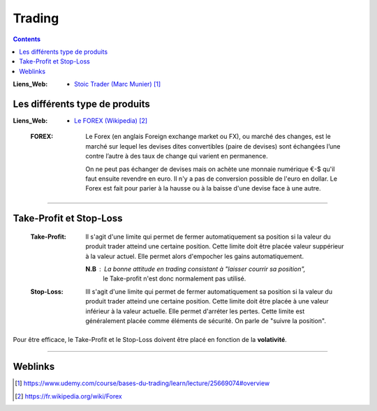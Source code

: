 =======
Trading
=======

.. contents::
   :depth: 3

:Liens_Web:
    * `Stoic Trader (Marc Munier)`_

.. _`Stoic Trader (Marc Munier)`: https://www.udemy.com/course/bases-du-trading/learn/lecture/25669074#overview


-------------------------------
Les différents type de produits
-------------------------------

:Liens_Web:
    * `Le FOREX (Wikipedia)`_

.. _`Le FOREX (Wikipedia)`:  https://fr.wikipedia.org/wiki/Forex


    :FOREX: Le Forex (en anglais Foreign exchange market ou FX), ou marché des changes, est le 
            marché sur lequel les devises dites convertibles (paire de devises) sont échangées l’une
            contre l’autre à des taux de change qui varient en permanence.

            On ne peut pas échanger de devises mais on achète une monnaie numérique €-$ qu'il faut
            ensuite revendre en euro. Il n'y a pas de conversion possible de l'euro en dollar. Le
            Forex est fait pour parier à la hausse ou à la baisse d'une devise face à une autre.

####

------------------------
Take-Profit et Stop-Loss
------------------------

    :Take-Profit:   Il s'agit d'une limite qui permet de fermer automatiquement sa position si la
                    valeur du produit trader atteind une certaine position. Cette limite doit être
                    placée  valeur suppérieur à la valeur actuel. Elle permet alors d'empocher les
                    gains automatiquement.

                    **N.B** : La bonne attitude en trading consistant à "laisser courrir sa position",
                              le Take-profit n'est donc normalement pas utilisé.


    :Stop-Loss:     IIl s'agit d'une limite qui permet de fermer automatiquement sa position si la
                    valeur du produit trader atteind une certaine position. Cette limite doit être
                    placée à une valeur inférieur à la valeur actuelle. Elle permet d'arréter les
                    pertes. Cette limite est généralement placée comme éléments de sécurité. On
                    parle de "suivre la position".


Pour être efficace, le Take-Profit et le Stop-Loss doivent être placé en fonction de la **volativité**.

####

--------
Weblinks
--------

.. target-notes::